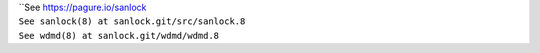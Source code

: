 | ``See https://pagure.io/sanlock
| ``See sanlock(8) at sanlock.git/src/sanlock.8``
| ``See wdmd(8) at sanlock.git/wdmd/wdmd.8``
